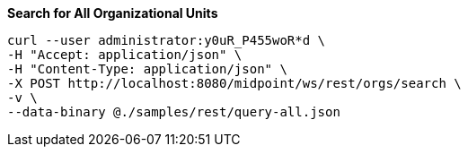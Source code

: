 :page-visibility: hidden
.*Search for All Organizational Units*
[source,bash]
----
curl --user administrator:y0uR_P455woR*d \
-H "Accept: application/json" \
-H "Content-Type: application/json" \
-X POST http://localhost:8080/midpoint/ws/rest/orgs/search \
-v \
--data-binary @./samples/rest/query-all.json
----
